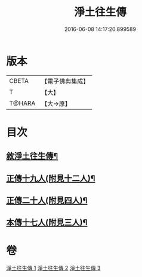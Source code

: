 #+TITLE: 淨土往生傳 
#+DATE: 2016-06-08 14:17:20.899589

* 版本
 |     CBETA|【電子佛典集成】|
 |         T|【大】     |
 |    T@HARA|【大→原】   |

* 目次
** [[file:KR6r0075_001.txt::001-0108b19][敘淨土往生傳¶]]
** [[file:KR6r0075_001.txt::001-0109a14][正傳十九人(附見十二人)¶]]
** [[file:KR6r0075_002.txt::002-0114b14][正傳二十人(附見四人)¶]]
** [[file:KR6r0075_003.txt::003-0120c9][本傳十七人(附見三人)¶]]

* 卷
[[file:KR6r0075_001.txt][淨土往生傳 1]]
[[file:KR6r0075_002.txt][淨土往生傳 2]]
[[file:KR6r0075_003.txt][淨土往生傳 3]]

